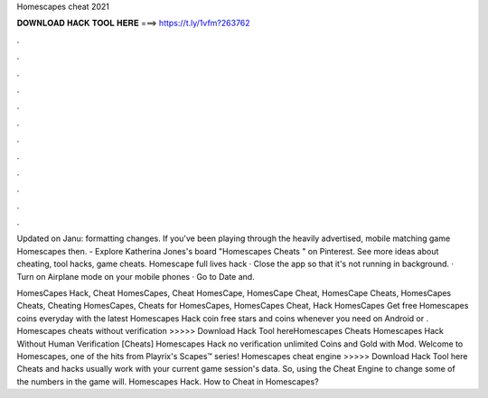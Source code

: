 Homescapes cheat 2021



𝐃𝐎𝐖𝐍𝐋𝐎𝐀𝐃 𝐇𝐀𝐂𝐊 𝐓𝐎𝐎𝐋 𝐇𝐄𝐑𝐄 ===> https://t.ly/1vfm?263762



.



.



.



.



.



.



.



.



.



.



.



.

Updated on Janu: formatting changes. If you've been playing through the heavily advertised, mobile matching game Homescapes then. - Explore Katherina Jones's board "Homescapes Cheats " on Pinterest. See more ideas about cheating, tool hacks, game cheats. Homescape full lives hack · Close the app so that it's not running in background. · Turn on Airplane mode on your mobile phones · Go to Date and.

HomesCapes Hack, Cheat HomesCapes, Cheat HomesCape, HomesCape Cheat, HomesCape Cheats, HomesCapes Cheats, Cheating HomesCapes, Cheats for HomesCapes, HomesCapes Cheat, Hack HomesCapes Get free Homescapes coins everyday with the latest Homescapes Hack coin  free stars and coins whenever you need on Android or . Homescapes cheats without verification >>>>> Download Hack Tool hereHomescapes Cheats Homescapes Hack Without Human Verification [Cheats] Homescapes Hack no verification unlimited Coins and Gold with Mod. Welcome to Homescapes, one of the hits from Playrix's Scapes™️ series! Homescapes cheat engine >>>>> Download Hack Tool here Cheats and hacks usually work with your current game session's data. So, using the Cheat Engine to change some of the numbers in the game will. Homescapes Hack. How to Cheat in Homescapes?
